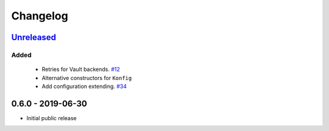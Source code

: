 .. _changelog:

Changelog
=========

`Unreleased`_
-------------

Added
~~~~~

 - Retries for Vault backends. `#12`_
 - Alternative constructors for ``Konfig``
 - Add configuration extending. `#34`_

0.6.0 - 2019-06-30
------------------

- Initial public release

.. _Unreleased: https://github.com/kiwicom/konfetti/compare/0.6.0...HEAD

.. _#34: https://github.com/kiwicom/konfetti/issues/34
.. _#12: https://github.com/kiwicom/konfetti/issues/12
